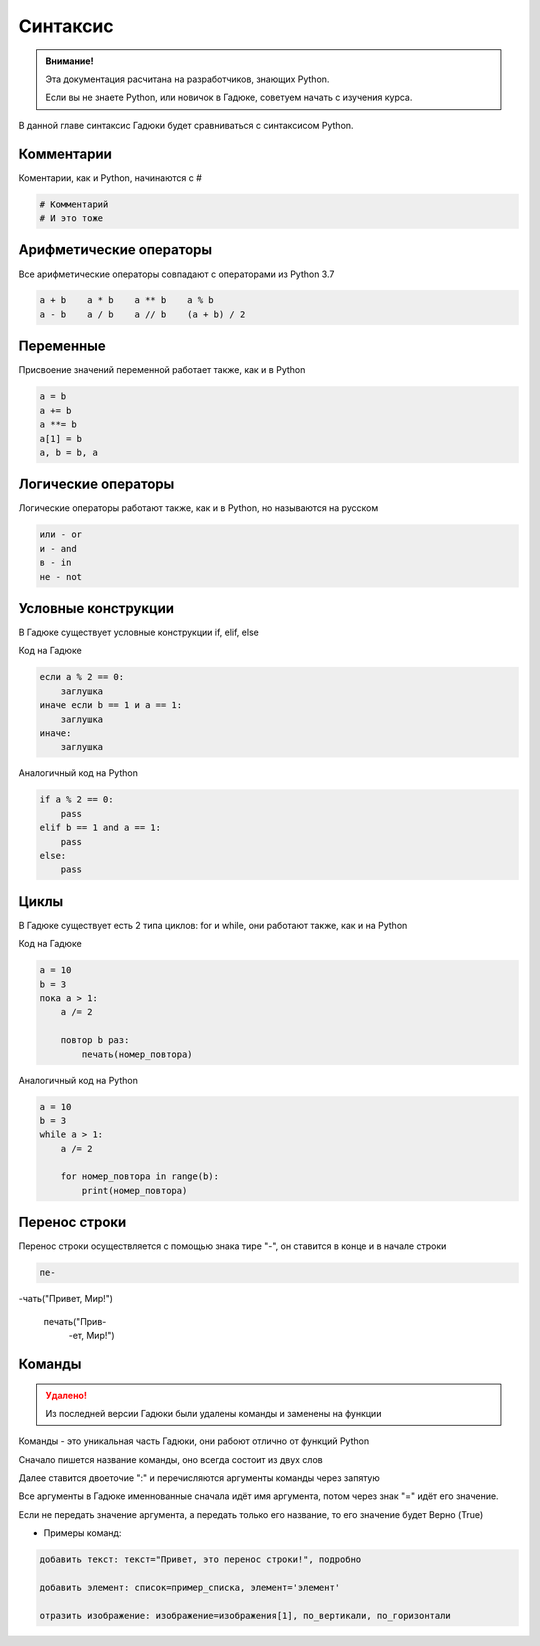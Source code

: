 Синтаксис
=========

.. admonition:: Внимание!
   :class: important

   Эта документация расчитана на разработчиков, знающих Python.
   
   Если вы не знаете Python, или новичок в Гадюке, советуем начать с изучения курса.


В данной главе синтаксис Гадюки будет сравниваться с синтаксисом Python.

Комментарии
~~~~~~~~~~~

Коментарии, как и Python, начинаются с #

.. code-block:: python 

    # Комментарий
    # И это тоже

Арифметические операторы
~~~~~~~~~~~~~~~~~~~~~~~~

Все арифметические операторы совпадают с операторами из Python 3.7

.. code-block:: python 

    a + b    a * b    a ** b    a % b
    a - b    a / b    a // b    (a + b) / 2

Переменные
~~~~~~~~~~
Присвоение значений переменной работает также, как и в Python

.. code-block:: python 

    a = b
    a += b
    a **= b
    a[1] = b
    a, b = b, a
    
Логические операторы
~~~~~~~~~~~~~~~~~~~~
Логические операторы работают также, как и в Python, но называются на русском

.. code-block:: python 

    или - or
    и - and
    в - in
    не - not
    
Условные конструкции
~~~~~~~~~~~~~~~~~~~~
В Гадюке существует условные конструкции if, elif, else

Код на Гадюке

.. code-block:: python 

    если a % 2 == 0:
        заглушка
    иначе если b == 1 и a == 1:
        заглушка
    иначе:
        заглушка
        
Аналогичный код на Python

.. code-block:: python 

    if a % 2 == 0:
        pass
    elif b == 1 and a == 1:
        pass
    else:
        pass
    
Циклы
~~~~~
В Гадюке существует есть 2 типа циклов: for и while, они работают также, как и на Python

Код на Гадюке

.. code-block:: python 
    
    a = 10
    b = 3
    пока a > 1:
        a /= 2
        
        повтор b раз:
            печать(номер_повтора)
        
Аналогичный код на Python

.. code-block:: python 

    a = 10
    b = 3
    while a > 1:
        a /= 2
        
        for номер_повтора in range(b):
            print(номер_повтора)

Перенос строки
~~~~~~~~~~~~~~
Перенос строки осуществляется с помощью знака тире "-", он ставится в конце и в начале строки

.. code-block:: python 
    
    пе- 
-чать("Привет, Мир!")

   
    печать("Прив-
       -ет, Мир!")

Команды
~~~~~~~

.. admonition:: Удалено!
   :class: danger

   Из последней версии Гадюки были удалены команды и заменены на функции

Команды - это уникальная часть Гадюки, они рабоют отлично от функций Python

Сначало пишется название команды, оно всегда состоит из двух слов 

Далее ставится двоеточие ":" и перечисляются аргументы команды через запятую

Все аргументы в Гадюке именнованные сначала идёт имя аргумента, потом через знак "=" идёт его 
значение.

Если не передать значение аргумента, а передать только его название, то его значение будет Верно (True)

- Примеры команд:

.. code-block:: python 
    
    добавить текст: текст="Привет, это перенос строки!", подробно
    
    добавить элемент: список=пример_списка, элемент='элемент'
    
    отразить изображение: изображение=изображения[1], по_вертикали, по_горизонтали

